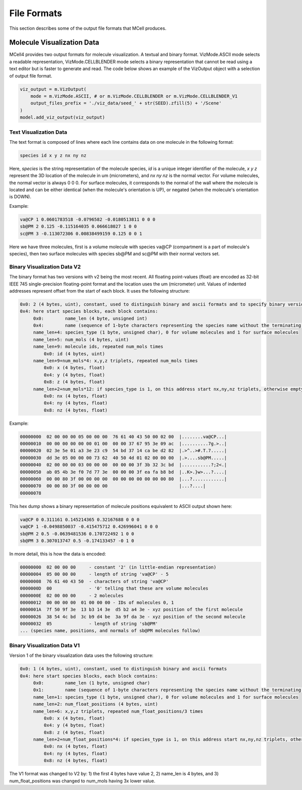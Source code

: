 ************
File Formats
************

This section describes some of the output file formats that MCell produces.


Molecule Visualization Data
###########################


MCell4 provides two output formats for molecule visualization. 
A textual and binary format. 
VizMode.ASCII mode selects a readable representation, VizMode.CELLBLENDER mode
selects a binary representation that cannot be read using a text editor but 
is faster to generate and read.
The code below shows an example of the VizOutput object with a selection of output 
file format. 

.. code-block:: python

   viz_output = m.VizOutput(
       mode = m.VizMode.ASCII, # or m.VizMode.CELLBLENDER or m.VizMode.CELLBLENDER_V1 
       output_files_prefix = './viz_data/seed_' + str(SEED).zfill(5) + '/Scene'
   )
   model.add_viz_output(viz_output)


Text Visualization Data
***********************

The text format is composed of lines where each line contains data on one molecule 
in the following format:

.. code-block:: text

   species id x y z nx ny nz  

Here, *species* is the string representation of the molecule species, 
*id* is a unique integer identifier of the molecule, *x* *y* *z* 
represent the 3D location of the molecule in um (micrometers), and *nx* *ny* *nz* is 
the normal vector. For volume molecules, the normal vector is always 0 0 0. 
For surface molecules, it corresponds to the normal of the wall where the molecule is 
located and can be either identical (when the molecule's orientation is UP), or 
negated (when the molecule's orientation is DOWN).
   
Example:

.. code-block:: text

   va@CP 1 0.0601783518 -0.0796582 -0.0180513811 0 0 0
   sb@PM 2 0.125 -0.115164035 0.066618027 1 0 0
   sc@PM 3 -0.113072306 0.00838499159 0.125 0 0 1

Here we have three molecules, first is a volume molecule with species va\@CP 
(compartment is a part of molecule's species), then two surface molecules with 
species sb\@PM and sc\@PM with their normal vectors set.

Binary Visualization Data V2
****************************

The binary format has two versions with v2 being the most recent. 
All floating point-values (float) are encoded as 32-bit 
IEEE 745 single-precision floating-point format and the 
location uses the um (micrometer) unit. Values of indented addresses
represent offset from the start of each block.  
It uses the following structure:


.. code-block:: text

   0x0: 2 (4 bytes, uint), constant, used to distinguish binary and ascii formats and to specify binary version
   0x4: here start species blocks, each block contains:
        0x0:        name_len (4 byte, unsigned int)
        0x4:        name (sequence of 1-byte characters representing the species name without the terminating zero)
        name_len+4: species_type (1 byte, unsigned char), 0 for volume molecules and 1 for surface molecules  
        name_len+5: num_mols (4 bytes, uint)
        name_len+9: molecule ids, repeated num_mols times
            0x0: id (4 bytes, uint)
        name_len+9+num_mols*4: x,y,z triplets, repeated num_mols times 
            0x0: x (4 bytes, float)
            0x4: y (4 bytes, float)
            0x8: z (4 bytes, float)
        name_len+2+num_mols*12: if species_type is 1, on this address start nx,ny,nz triplets, otherwise empty (0 bytes)      
            0x0: nx (4 bytes, float)
            0x4: ny (4 bytes, float)
            0x8: nz (4 bytes, float)
  
Example:

.. code-block:: text

   00000000  02 00 00 00 05 00 00 00  76 61 40 43 50 00 02 00  |........va@CP...|
   00000010  00 00 00 00 00 00 01 00  00 00 37 67 95 3e 09 ac  |..........7g.>..|
   00000020  02 3e 5e 01 a3 3e 23 c9  54 bd 37 14 ca be d2 82  |.>^..>#.T.7.....|
   00000030  dd 3e 05 00 00 00 73 62  40 50 4d 01 02 00 00 00  |.>....sb@PM.....|
   00000040  02 00 00 00 03 00 00 00  00 00 00 3f 3b 32 3c bd  |...........?;2<.|
   00000050  ab 05 4b 3e f0 7d 77 3e  00 00 00 3f ea fa b8 bd  |..K>.}w>...?....|
   00000060  00 00 80 3f 00 00 00 00  00 00 00 00 00 00 00 80  |...?............|
   00000070  00 00 80 3f 00 00 00 00                           |...?....|
   00000078


This hex dump shows a binary representation of molecule positions equivalent to
ASCII output shown here:  

.. code-block:: text

   va@CP 0 0.311161 0.145214365 0.32167688 0 0 0
   va@CP 1 -0.0498850037 -0.415475712 0.426996041 0 0 0
   sb@PM 2 0.5 -0.0639481536 0.170722492 1 0 0
   sb@PM 3 0.307013747 0.5 -0.174133457 -0 1 0 

In more detail, this is how the data is encoded:

.. code-block:: text

   00000000  02 00 00 00     - constant '2' (in little-endian representation)
   00000004  05 00 00 00     - length of string 'va@CP' - 5
   00000008  76 61 40 43 50  - characters of string 'va@CP'
   0000000D  00              - '0' telling that these are volume molecules
   0000000E  02 00 00 00     - 2 molecules
   00000012  00 00 00 00  01 00 00 00 - IDs of molecules 0, 1
   0000001A  7f 50 9f 3e  13 b3 14 3e  d5 b2 a4 3e - xyz position of the first molecule
   00000026  38 54 4c bd  3c b9 d4 be  3a 9f da 3e - xyz position of the second molecule
   00000032  05              - length of string 'sb@PM'
   ... (species name, positions, and normals of sb@PM molecules follow) 
   
Binary Visualization Data V1
****************************

Version 1 of the binary visualization data uses the following structure:


.. code-block:: text

   0x0: 1 (4 bytes, uint), constant, used to distinguish binary and ascii formats
   0x4: here start species blocks, each block contains:
        0x0:        name_len (1 byte, unsigned char)
        0x1:        name (sequence of 1-byte characters representing the species name without the terminating zero)
        name_len+1: species_type (1 byte, unsigned char), 0 for volume molecules and 1 for surface molecules  
        name_len+2: num_float_positions (4 bytes, uint)
        name_len+6: x,y,z triplets, repeated num_float_positions/3 times 
            0x0: x (4 bytes, float)
            0x4: y (4 bytes, float)
            0x8: z (4 bytes, float)
        name_len+2+num_float_positions*4: if species_type is 1, on this address start nx,ny,nz triplets, otherwise empty (0 bytes)      
            0x0: nx (4 bytes, float)
            0x4: ny (4 bytes, float)
            0x8: nz (4 bytes, float)
  
The V1 format was changed to V2 by: 
1) the first 4 bytes have value 2, 2) name_len is 4 bytes, and 3) num_float_positions was changed to num_mols 
having 3x lower value.

 
